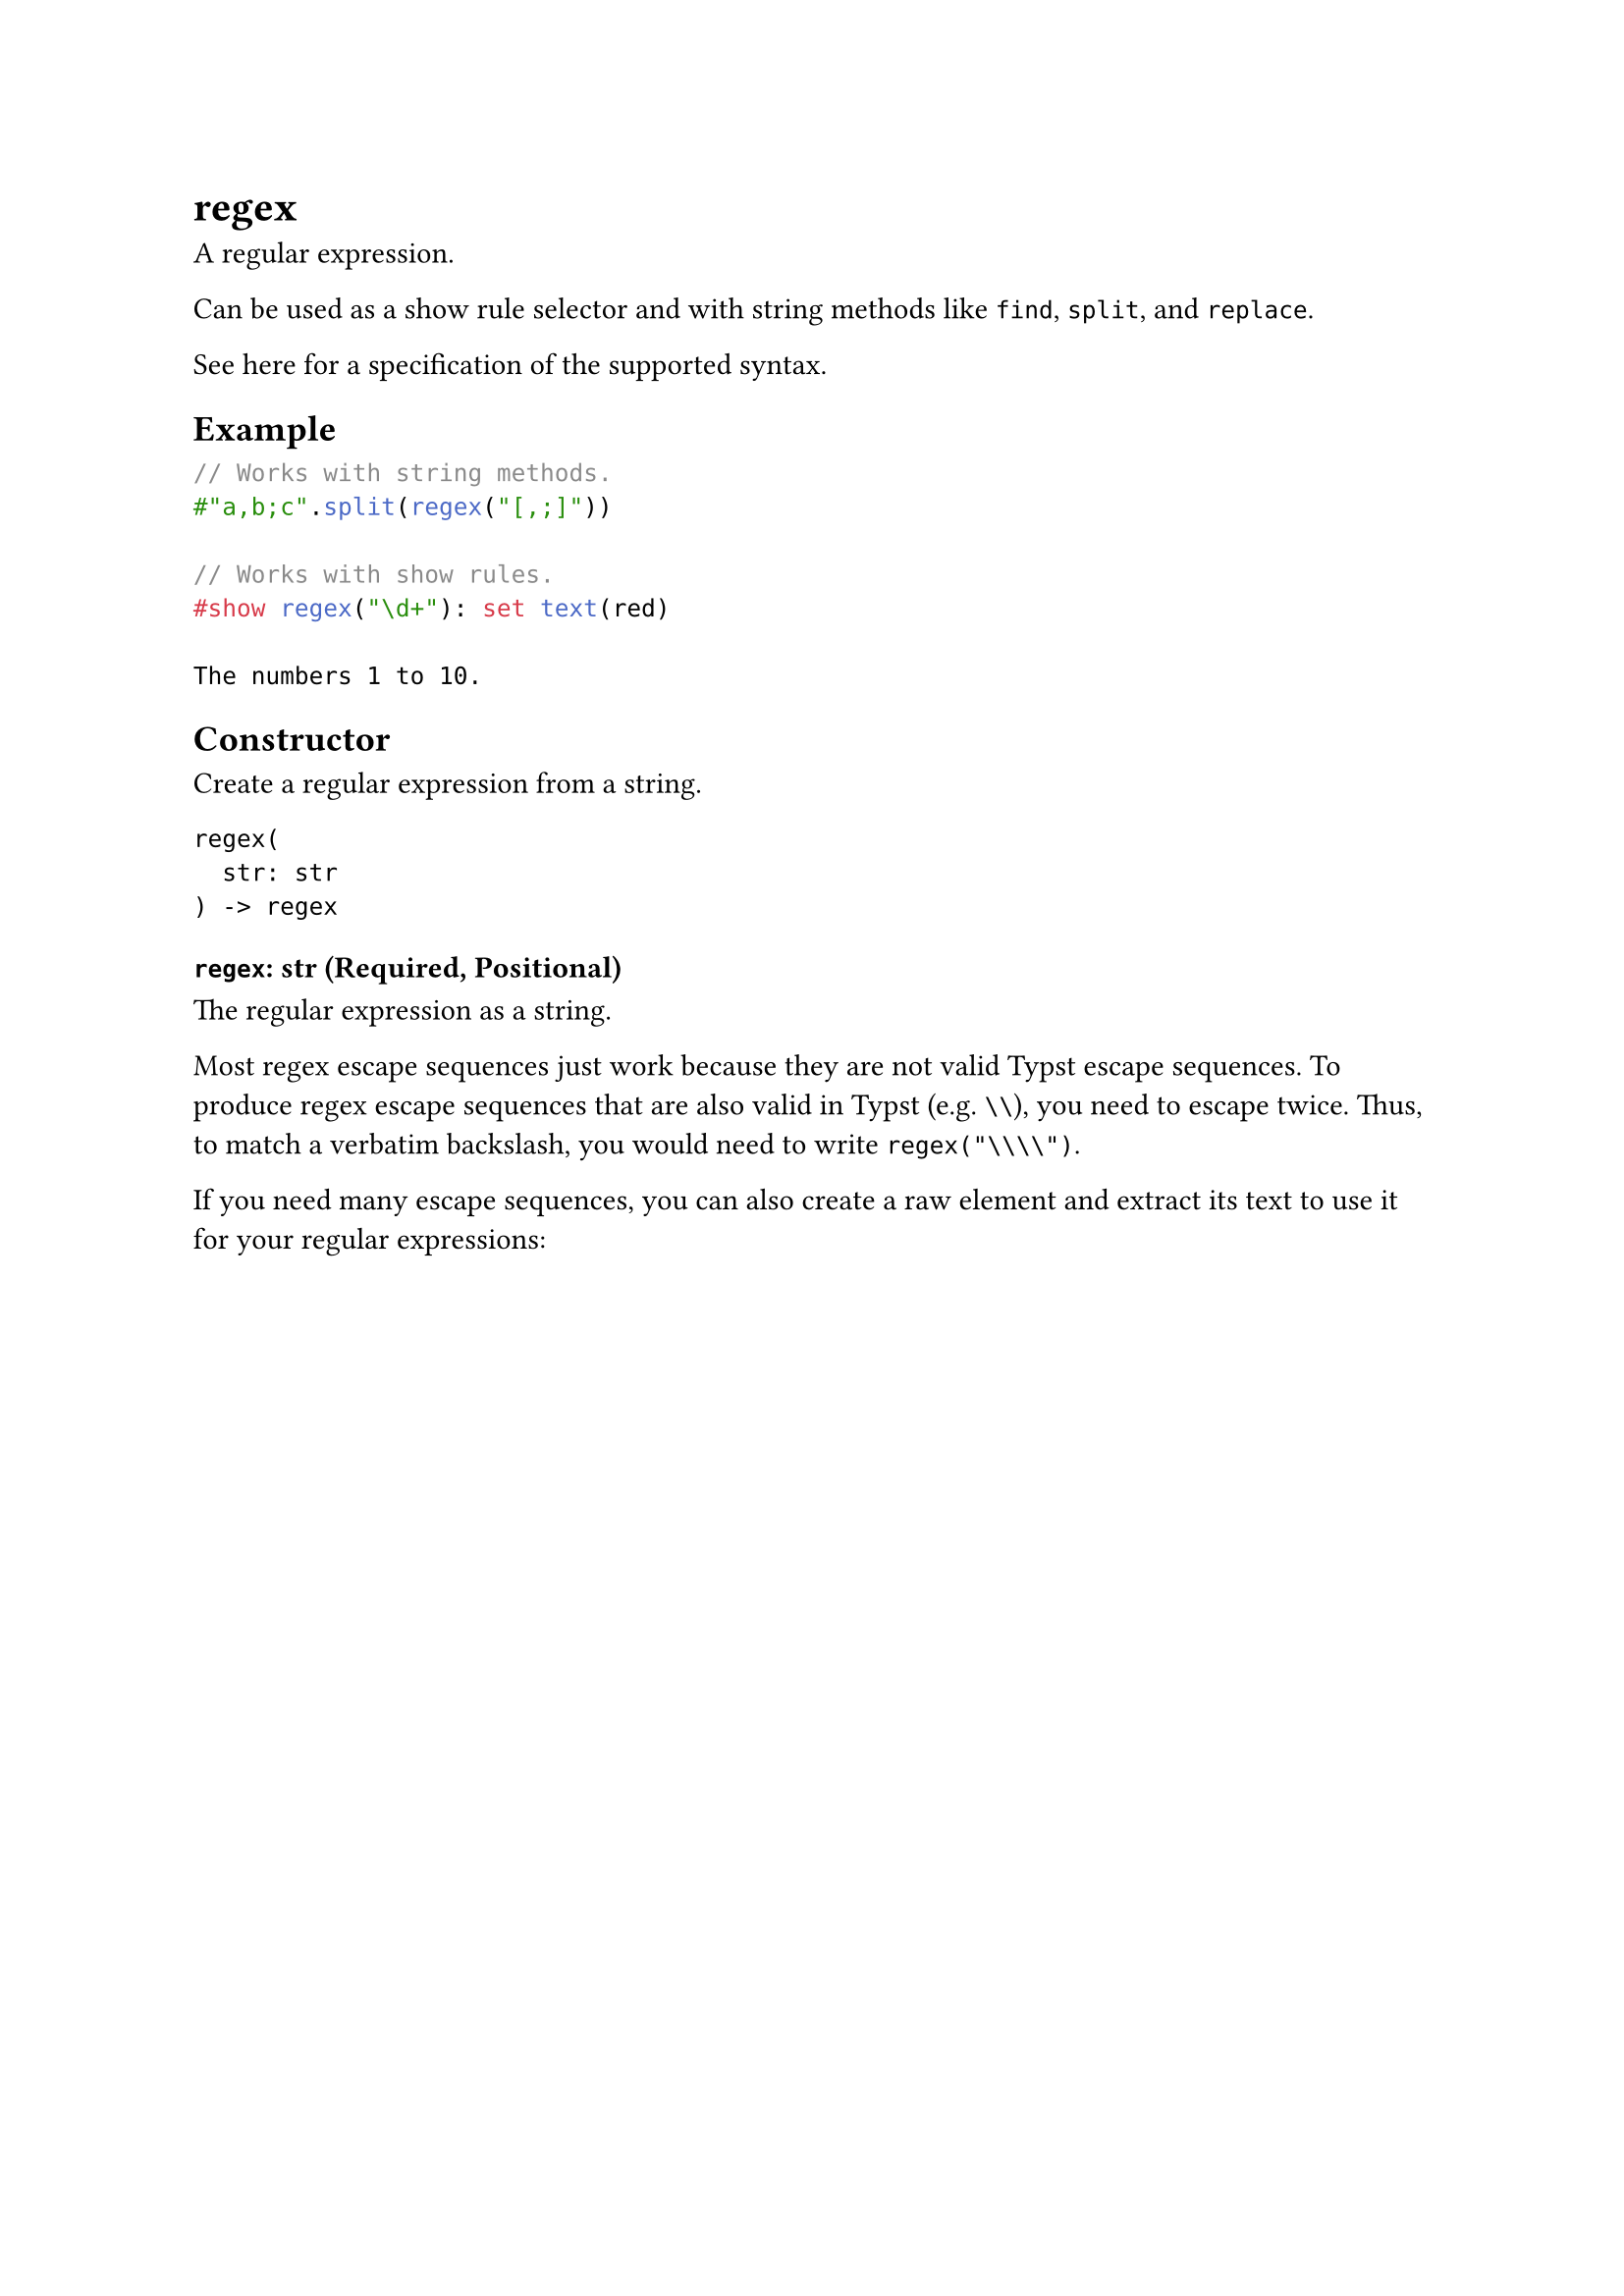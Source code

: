 = regex

A regular expression.

Can be used as a #link("/docs/reference/styling/#show-rules")[show rule selector] and with #link("/docs/reference/foundations/str/")[string methods] like `find`, `split`, and `replace`.

#link("https://docs.rs/regex/latest/regex/#syntax")[See here] for a specification of the supported syntax.

== Example

```typst
// Works with string methods.
#"a,b;c".split(regex("[,;]"))

// Works with show rules.
#show regex("\d+"): set text(red)

The numbers 1 to 10.
```

== Constructor

Create a regular expression from a string.

```
regex(
  str: str
) -> regex
```

==== `regex`: str (Required, Positional)

The regular expression as a string.

Most regex escape sequences just work because they are not valid Typst escape sequences. To produce regex escape sequences that are also valid in Typst (e.g. `\\`), you need to escape twice. Thus, to match a verbatim backslash, you would need to write `regex("\\\\")`.

If you need many escape sequences, you can also create a raw element and extract its text to use it for your regular expressions:
